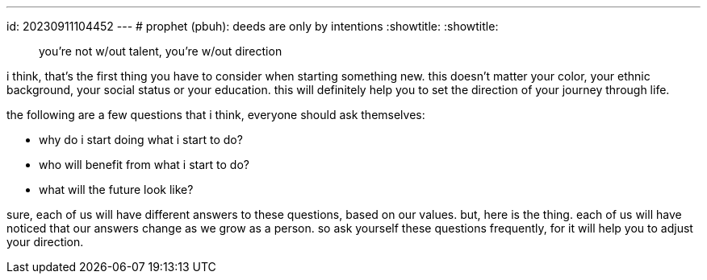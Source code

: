 ---
id: 20230911104452
---
# prophet (pbuh): deeds are only by intentions
:showtitle:
:showtitle:


> you’re not w/out talent, you’re w/out direction

i think, that's the first thing you have to consider when starting something
new. this doesn’t matter your color, your ethnic background, your social
status or your education. this will definitely help you to set the direction
of your journey through life.

the following are a few questions that i think, everyone should ask themselves:

* why do i start doing what i start to do?
* who will benefit from what i start to do?
* what will the future look like?

sure, each of us will have different answers to these questions, based on
our values. but, here is the thing. each of us will have noticed that our
answers change as we grow as a person. so ask yourself these questions
frequently, for it will help you to adjust your direction.

